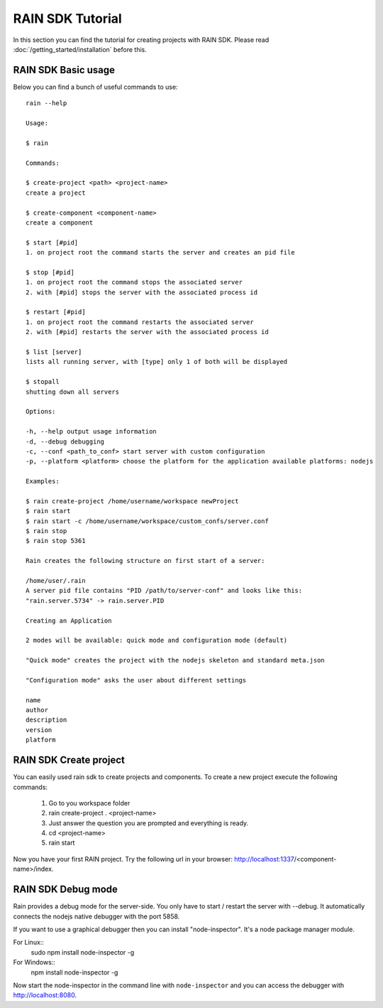 =================
RAIN SDK Tutorial
=================

In this section you can find the tutorial for creating projects with RAIN SDK.
Please read :doc:`/getting_started/installation` before this.

--------------------
RAIN SDK Basic usage
--------------------

Below you can find a bunch of useful commands to use::

   rain --help

   Usage:

   $ rain

   Commands:

   $ create-project <path> <project-name>
   create a project

   $ create-component <component-name>
   create a component

   $ start [#pid]
   1. on project root the command starts the server and creates an pid file

   $ stop [#pid]
   1. on project root the command stops the associated server
   2. with [#pid] stops the server with the associated process id

   $ restart [#pid]
   1. on project root the command restarts the associated server
   2. with [#pid] restarts the server with the associated process id

   $ list [server] 
   lists all running server, with [type] only 1 of both will be displayed

   $ stopall
   shutting down all servers

   Options:

   -h, --help output usage information
   -d, --debug debugging
   -c, --conf <path_to_conf> start server with custom configuration
   -p, --platform <platform> choose the platform for the application available platforms: nodejs

   Examples:

   $ rain create-project /home/username/workspace newProject
   $ rain start
   $ rain start -c /home/username/workspace/custom_confs/server.conf
   $ rain stop
   $ rain stop 5361

   Rain creates the following structure on first start of a server:

   /home/user/.rain 
   A server pid file contains "PID /path/to/server-conf" and looks like this:
   "rain.server.5734" -> rain.server.PID

   Creating an Application

   2 modes will be available: quick mode and configuration mode (default)

   "Quick mode" creates the project with the nodejs skeleton and standard meta.json

   "Configuration mode" asks the user about different settings

   name
   author
   description
   version
   platform

-----------------------
RAIN SDK Create project
-----------------------

You can easily used rain sdk to create projects and components. To create a new project
execute the following commands:

   #. Go to you workspace folder
   #. rain create-project . <project-name>
   #. Just answer the question you are prompted and everything is ready.
   #. cd <project-name>
   #. rain start

Now you have your first RAIN project.
Try the following url in your browser: http://localhost:1337/<component-name>/index.

-------------------
RAIN SDK Debug mode
-------------------

Rain provides a debug mode for the server-side. You only have to start / restart the server
with --debug. It automatically connects the nodejs native debugger with the port 5858.

If you want to use a graphical debugger then you can install "node-inspector".
It's a node package manager module.

For Linux::
  sudo npm install node-inspector -g

For Windows::
  npm install node-inspector -g

Now start the node-inspector in the command line with ``node-inspector`` and you can access
the debugger with http://localhost:8080.

